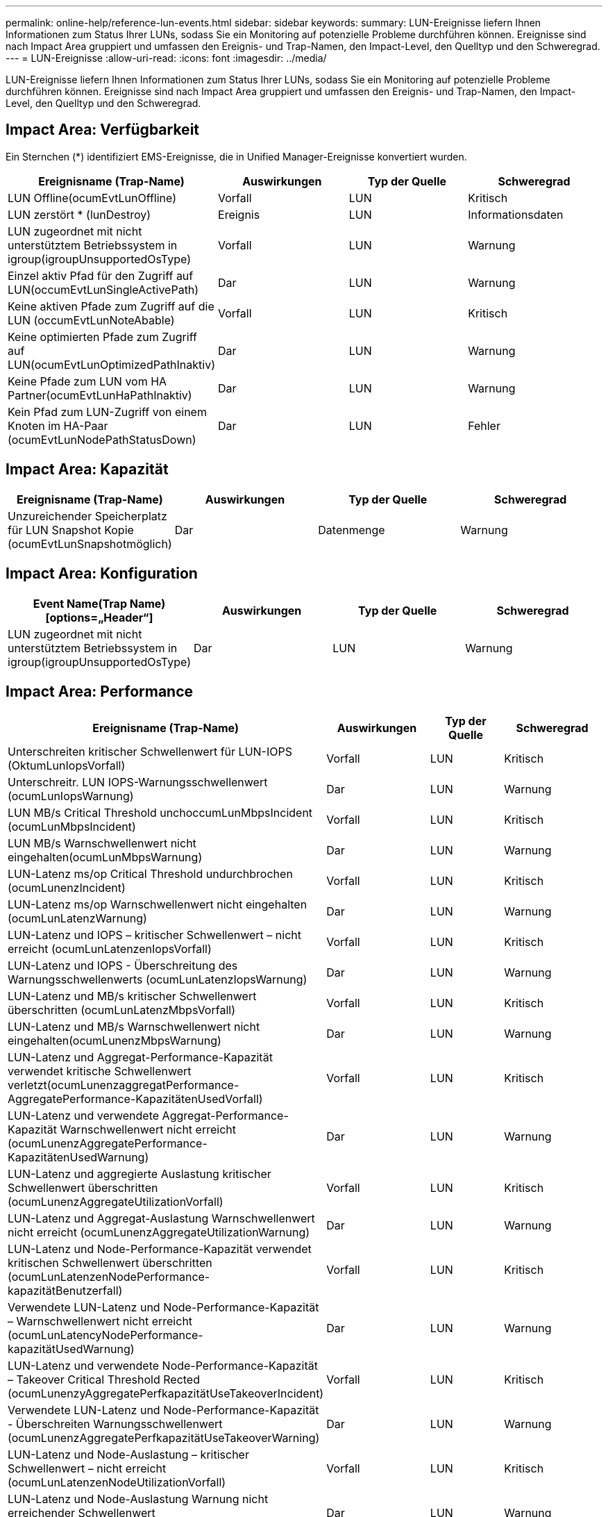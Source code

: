 ---
permalink: online-help/reference-lun-events.html 
sidebar: sidebar 
keywords:  
summary: LUN-Ereignisse liefern Ihnen Informationen zum Status Ihrer LUNs, sodass Sie ein Monitoring auf potenzielle Probleme durchführen können. Ereignisse sind nach Impact Area gruppiert und umfassen den Ereignis- und Trap-Namen, den Impact-Level, den Quelltyp und den Schweregrad. 
---
= LUN-Ereignisse
:allow-uri-read: 
:icons: font
:imagesdir: ../media/


[role="lead"]
LUN-Ereignisse liefern Ihnen Informationen zum Status Ihrer LUNs, sodass Sie ein Monitoring auf potenzielle Probleme durchführen können. Ereignisse sind nach Impact Area gruppiert und umfassen den Ereignis- und Trap-Namen, den Impact-Level, den Quelltyp und den Schweregrad.



== Impact Area: Verfügbarkeit

Ein Sternchen (*) identifiziert EMS-Ereignisse, die in Unified Manager-Ereignisse konvertiert wurden.

|===
| Ereignisname (Trap-Name) | Auswirkungen | Typ der Quelle | Schweregrad 


 a| 
LUN Offline(ocumEvtLunOffline)
 a| 
Vorfall
 a| 
LUN
 a| 
Kritisch



 a| 
LUN zerstört * (lunDestroy)
 a| 
Ereignis
 a| 
LUN
 a| 
Informationsdaten



 a| 
LUN zugeordnet mit nicht unterstütztem Betriebssystem in igroup(igroupUnsupportedOsType)
 a| 
Vorfall
 a| 
LUN
 a| 
Warnung



 a| 
Einzel aktiv Pfad für den Zugriff auf LUN(occumEvtLunSingleActivePath)
 a| 
Dar
 a| 
LUN
 a| 
Warnung



 a| 
Keine aktiven Pfade zum Zugriff auf die LUN (occumEvtLunNoteAbable)
 a| 
Vorfall
 a| 
LUN
 a| 
Kritisch



 a| 
Keine optimierten Pfade zum Zugriff auf LUN(ocumEvtLunOptimizedPathInaktiv)
 a| 
Dar
 a| 
LUN
 a| 
Warnung



 a| 
Keine Pfade zum LUN vom HA Partner(ocumEvtLunHaPathInaktiv)
 a| 
Dar
 a| 
LUN
 a| 
Warnung



 a| 
Kein Pfad zum LUN-Zugriff von einem Knoten im HA-Paar (ocumEvtLunNodePathStatusDown)
 a| 
Dar
 a| 
LUN
 a| 
Fehler

|===


== Impact Area: Kapazität

|===
| Ereignisname (Trap-Name) | Auswirkungen | Typ der Quelle | Schweregrad 


 a| 
Unzureichender Speicherplatz für LUN Snapshot Kopie (ocumEvtLunSnapshotmöglich)
 a| 
Dar
 a| 
Datenmenge
 a| 
Warnung

|===


== Impact Area: Konfiguration

|===
| Event Name(Trap Name)[options=„Header“] | Auswirkungen | Typ der Quelle | Schweregrad 


 a| 
LUN zugeordnet mit nicht unterstütztem Betriebssystem in igroup(igroupUnsupportedOsType)
 a| 
Dar
 a| 
LUN
 a| 
Warnung

|===


== Impact Area: Performance

|===
| Ereignisname (Trap-Name) | Auswirkungen | Typ der Quelle | Schweregrad 


 a| 
Unterschreiten kritischer Schwellenwert für LUN-IOPS (OktumLunIopsVorfall)
 a| 
Vorfall
 a| 
LUN
 a| 
Kritisch



 a| 
Unterschreitr. LUN IOPS-Warnungsschwellenwert (ocumLunIopsWarnung)
 a| 
Dar
 a| 
LUN
 a| 
Warnung



 a| 
LUN MB/s Critical Threshold unchoccumLunMbpsIncident (ocumLunMbpsIncident)
 a| 
Vorfall
 a| 
LUN
 a| 
Kritisch



 a| 
LUN MB/s Warnschwellenwert nicht eingehalten(ocumLunMbpsWarnung)
 a| 
Dar
 a| 
LUN
 a| 
Warnung



 a| 
LUN-Latenz ms/op Critical Threshold undurchbrochen (ocumLunenzIncident)
 a| 
Vorfall
 a| 
LUN
 a| 
Kritisch



 a| 
LUN-Latenz ms/op Warnschwellenwert nicht eingehalten (ocumLunLatenzWarnung)
 a| 
Dar
 a| 
LUN
 a| 
Warnung



 a| 
LUN-Latenz und IOPS – kritischer Schwellenwert – nicht erreicht (ocumLunLatenzenIopsVorfall)
 a| 
Vorfall
 a| 
LUN
 a| 
Kritisch



 a| 
LUN-Latenz und IOPS - Überschreitung des Warnungsschwellenwerts (ocumLunLatenzIopsWarnung)
 a| 
Dar
 a| 
LUN
 a| 
Warnung



 a| 
LUN-Latenz und MB/s kritischer Schwellenwert überschritten (ocumLunLatenzMbpsVorfall)
 a| 
Vorfall
 a| 
LUN
 a| 
Kritisch



 a| 
LUN-Latenz und MB/s Warnschwellenwert nicht eingehalten(ocumLunenzMbpsWarnung)
 a| 
Dar
 a| 
LUN
 a| 
Warnung



 a| 
LUN-Latenz und Aggregat-Performance-Kapazität verwendet kritische Schwellenwert verletzt(ocumLunenzaggregatPerformance-AggregatePerformance-KapazitätenUsedVorfall)
 a| 
Vorfall
 a| 
LUN
 a| 
Kritisch



 a| 
LUN-Latenz und verwendete Aggregat-Performance-Kapazität Warnschwellenwert nicht erreicht (ocumLunenzAggregatePerformance-KapazitätenUsedWarnung)
 a| 
Dar
 a| 
LUN
 a| 
Warnung



 a| 
LUN-Latenz und aggregierte Auslastung kritischer Schwellenwert überschritten (ocumLunenzAggregateUtilizationVorfall)
 a| 
Vorfall
 a| 
LUN
 a| 
Kritisch



 a| 
LUN-Latenz und Aggregat-Auslastung Warnschwellenwert nicht erreicht (ocumLunenzAggregateUtilizationWarnung)
 a| 
Dar
 a| 
LUN
 a| 
Warnung



 a| 
LUN-Latenz und Node-Performance-Kapazität verwendet kritischen Schwellenwert überschritten (ocumLunLatenzenNodePerformance-kapazitätBenutzerfall)
 a| 
Vorfall
 a| 
LUN
 a| 
Kritisch



 a| 
Verwendete LUN-Latenz und Node-Performance-Kapazität – Warnschwellenwert nicht erreicht (ocumLunLatencyNodePerformance-kapazitätUsedWarnung)
 a| 
Dar
 a| 
LUN
 a| 
Warnung



 a| 
LUN-Latenz und verwendete Node-Performance-Kapazität – Takeover Critical Threshold Rected (ocumLunenzyAggregatePerfkapazitätUseTakeoverIncident)
 a| 
Vorfall
 a| 
LUN
 a| 
Kritisch



 a| 
Verwendete LUN-Latenz und Node-Performance-Kapazität - Überschreiten Warnungsschwellenwert (ocumLunenzAggregatePerfkapazitätUseTakeoverWarning)
 a| 
Dar
 a| 
LUN
 a| 
Warnung



 a| 
LUN-Latenz und Node-Auslastung – kritischer Schwellenwert – nicht erreicht (ocumLunLatenzenNodeUtilizationVorfall)
 a| 
Vorfall
 a| 
LUN
 a| 
Kritisch



 a| 
LUN-Latenz und Node-Auslastung Warnung nicht erreichender Schwellenwert (ocumLunenzNodeUtilizationWarnung)
 a| 
Dar
 a| 
LUN
 a| 
Warnung



 a| 
QoS LUN Max. IOPS Warnschwellenwert nicht erreicht (ocumQosLunMaxIopsWarnung)
 a| 
Dar
 a| 
LUN
 a| 
Warnung



 a| 
QoS LUN Max. MB/s Warnschwellenwert verletzt(ocumQosLunMaxMbpsWarnung)
 a| 
Dar
 a| 
LUN
 a| 
Warnung



 a| 
Workload-LUN-Latenzschwellenwert, der gemäß Definition in der Performance-Service-Level-Richtlinie überschritten wird (ocumConformanceLatencyWarnung)
 a| 
Dar
 a| 
LUN
 a| 
Warnung

|===